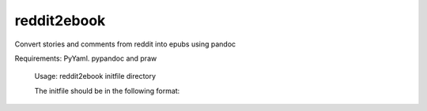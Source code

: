 ------------
reddit2ebook
------------
Convert stories and comments from reddit into epubs using pandoc

Requirements: PyYaml. pypandoc and praw

 Usage: reddit2ebook initfile directory


 The initfile should be in the following format:


.. code-block:: yaml
 bookname:
     - url
     - url
     - url
